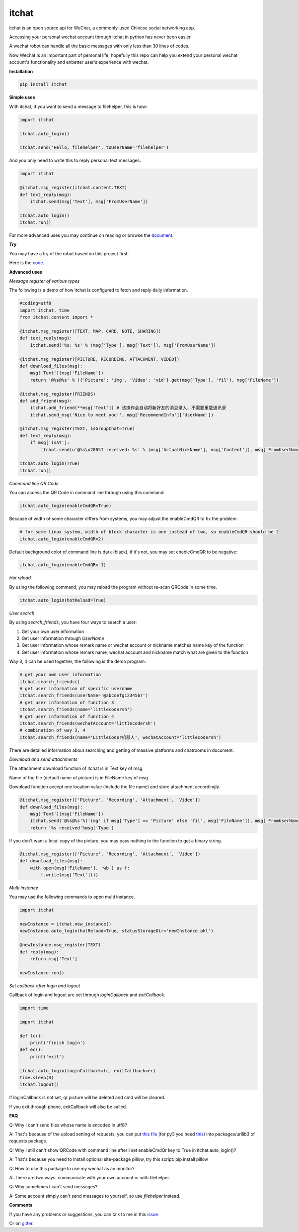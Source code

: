 itchat
======

|Python2| |Python3|

itchat is an open source api for WeChat, a commonly-used Chinese social networking app.

Accessing your personal wechat account through itchat in python has never been easier.

A wechat robot can handle all the basic messages with only less than 30 lines of codes.

Now Wechat is an important part of personal life, hopefully this repo can help you extend your personal wechat account's functionality and enbetter user's experience with wechat.

**Installation**

.. code:: bash

    pip install itchat

**Simple uses**

With itchat, if you want to send a message to filehelper, this is how:

.. code:: python

    import itchat

    itchat.auto_login()

    itchat.send('Hello, filehelper', toUserName='filehelper')

And you only need to write this to reply personal text messages.

.. code:: python

    import itchat

    @itchat.msg_register(itchat.content.TEXT)
    def text_reply(msg):
        itchat.send(msg['Text'], msg['FromUserName'])

    itchat.auto_login()
    itchat.run()

For more advanced uses you may continue on reading or browse the `document <https://itchat.readthedocs.org/zh/latest/>`__.

**Try**

You may have a try of the robot based on this project first:

|QRCodeOfRobot|

Here is the `code <https://gist.github.com/littlecodersh/ec8ddab12364323c97d4e36459174f0d>`__.

**Advanced uses**

*Message register of various types*

The following is a demo of how itchat is configured to fetch and reply daily information.

.. code:: python

    #coding=utf8
    import itchat, time
    from itchat.content import *

    @itchat.msg_register([TEXT, MAP, CARD, NOTE, SHARING])
    def text_reply(msg):
        itchat.send('%s: %s' % (msg['Type'], msg['Text']), msg['FromUserName'])

    @itchat.msg_register([PICTURE, RECORDING, ATTACHMENT, VIDEO])
    def download_files(msg):
        msg['Text'](msg['FileName'])
        return '@%s@%s' % ({'Picture': 'img', 'Video': 'vid'}.get(msg['Type'], 'fil'), msg['FileName'])

    @itchat.msg_register(FRIENDS)
    def add_friend(msg):
        itchat.add_friend(**msg['Text']) # 该操作会自动将新好友的消息录入，不需要重载通讯录
        itchat.send_msg('Nice to meet you!', msg['RecommendInfo']['UserName'])

    @itchat.msg_register(TEXT, isGroupChat=True)
    def text_reply(msg):
        if msg['isAt']:
            itchat.send(u'@%s\u2005I received: %s' % (msg['ActualNickName'], msg['Content']), msg['FromUserName'])

    itchat.auto_login(True)
    itchat.run()

*Command line QR Code*

You can access the QR Code in command line through using this command:

.. code:: python

    itchat.auto_login(enableCmdQR=True)

Because of width of some character differs from systems, you may adjust the enableCmdQR to fix the problem.

.. code:: python

    # for some linux system, width of block character is one instead of two, so enableCmdQR should be 2
    itchat.auto_login(enableCmdQR=2)

Default background color of command line is dark (black), if it's not, you may set enableCmdQR to be negative:

.. code:: python

    itchat.auto_login(enableCmdQR=-1)

*Hot reload*

By using the following command, you may reload the program without re-scan QRCode in some time.

.. code:: python

    itchat.auto_login(hotReload=True)

*User search*

By using `search_friends`, you have four ways to search a user:

1. Get your own user information
2. Get user information through `UserName`
3. Get user information whose remark name or wechat account or nickname matches name key of the function
4. Get user information whose remark name, wechat account and nickname match what are given to the function

Way 3, 4 can be used together, the following is the demo program:

.. code:: python

    # get your own user information
    itchat.search_friends()
    # get user information of specific username
    itchat.search_friends(userName='@abcdefg1234567')
    # get user information of function 3
    itchat.search_friends(name='littlecodersh')
    # get user information of function 4
    itchat.search_friends(wechatAccount='littlecodersh')
    # combination of way 3, 4
    itchat.search_friends(name='LittleCoder机器人', wechatAccount='littlecodersh')

There are detailed information about searching and getting of massive platforms and chatrooms in document.

*Download and send attachments*

The attachment download function of itchat is in Text key of msg

Name of the file (default name of picture) is in FileName key of msg

Download function accept one location value (include the file name) and store attachment accordingly.

.. code:: python

    @itchat.msg_register(['Picture', 'Recording', 'Attachment', 'Video'])
    def download_files(msg):
        msg['Text'](msg['FileName'])
        itchat.send('@%s@%s'%('img' if msg['Type'] == 'Picture' else 'fil', msg['FileName']), msg['FromUserName'])
        return '%s received'%msg['Type']

If you don't want a local copy of the picture, you may pass nothing to the function to get a binary string.

.. code:: python

    @itchat.msg_register(['Picture', 'Recording', 'Attachment', 'Video'])
    def download_files(msg):
        with open(msg['FileName'], 'wb') as f:
            f.write(msg['Text']())

*Multi instance*

You may use the following commands to open multi instance.

.. code:: python

    import itchat

    newInstance = itchat.new_instance()
    newInstance.auto_login(hotReload=True, statusStorageDir='newInstance.pkl')

    @newInstance.msg_register(TEXT)
    def reply(msg):
        return msg['Text']

    newInstance.run()

*Set callback after login and logout*

Callback of login and logout are set through `loginCallback` and `exitCallback`.

.. code:: python

    import time

    import itchat

    def lc():
        print('finish login')
    def ec():
        print('exit')

    itchat.auto_login(loginCallback=lc, exitCallback=ec)
    time.sleep(3)
    itchat.logout()

If loginCallback is not set, qr picture will be deleted and cmd will be cleared.

If you exit through phone, exitCallback will also be called.

**FAQ**

Q: Why I can't send files whose name is encoded in utf8?

A: That's because of the upload setting of requests, you can put `this file <https://gist.github.com/littlecodersh/9a0c5466f442d67d910f877744011705>`__ (for py3 you need `this <https://gist.github.com/littlecodersh/e93532d5e7ddf0ec56c336499165c4dc>`__) into packages/urllib3 of requests package.

Q: Why I still can't show QRCode with command line after I set enableCmdQr key to True in itchat.auto_login()?

A: That's because you need to install optional site-package pillow, try this script: pip install pillow

Q: How to use this package to use my wechat as an monitor?

A: There are two ways: communicate with your own account or with filehelper.

Q: Why sometimes I can't send messages?

A: Some account simply can't send messages to yourself, so use `filehelper` instead.

**Comments**

If you have any problems or suggestions, you can talk to me in this `issue <https://github.com/littlecodersh/ItChat/issues/1>`__

Or on `gitter <https://badges.gitter.im/littlecodersh/ItChat.svg>`__.

.. |QRCodeOfRobot| image:: http://7xrip4.com1.z0.glb.clouddn.com/ItChat%2FQRCode2.jpg?imageView/2/w/200/
.. |Python2| image:: https://img.shields.io/badge/python-2.7-ff69b4.svg
.. |Python3| image:: https://img.shields.io/badge/python-3.5-red.svg


